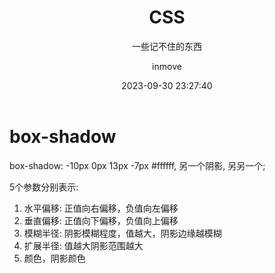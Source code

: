 #+TITLE: CSS
#+DATE: 2023-09-30 23:27:40
#+DISPLAY: t
#+STARTUP: indent
#+OPTIONS: toc:10
#+AUTHOR: inmove
#+SUBTITLE: 一些记不住的东西
#+KEYWORDS: CSS
#+CATEGORIES: CSS

* box-shadow

box-shadow: -10px 0px 13px -7px #ffffff, 另一个阴影, 另另一个;

5个参数分别表示:
1. 水平偏移: 正值向右偏移，负值向左偏移
2. 垂直偏移: 正值向下偏移，负值向上偏移
3. 模糊半径: 阴影模糊程度，值越大，阴影边缘越模糊
4. 扩展半径: 值越大阴影范围越大
5. 颜色，阴影颜色
